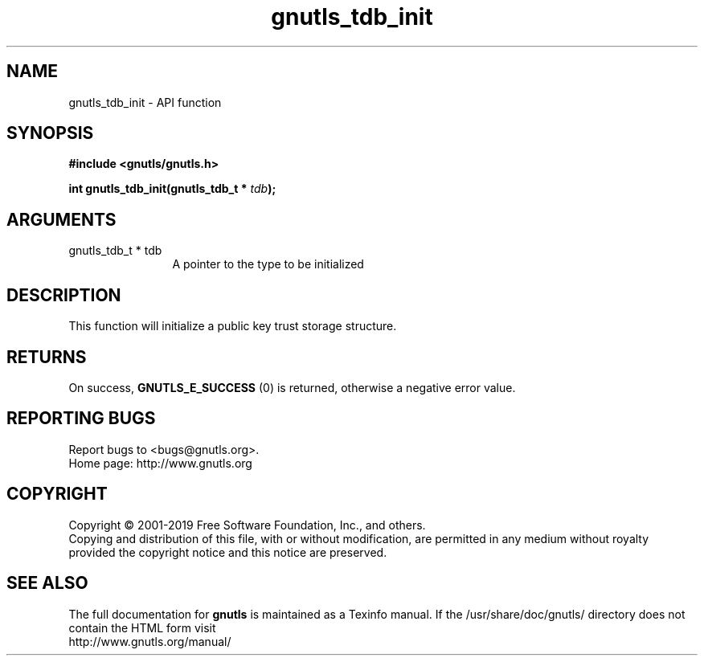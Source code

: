 .\" DO NOT MODIFY THIS FILE!  It was generated by gdoc.
.TH "gnutls_tdb_init" 3 "3.6.6" "gnutls" "gnutls"
.SH NAME
gnutls_tdb_init \- API function
.SH SYNOPSIS
.B #include <gnutls/gnutls.h>
.sp
.BI "int gnutls_tdb_init(gnutls_tdb_t * " tdb ");"
.SH ARGUMENTS
.IP "gnutls_tdb_t * tdb" 12
A pointer to the type to be initialized
.SH "DESCRIPTION"
This function will initialize a public key trust storage structure.
.SH "RETURNS"
On success, \fBGNUTLS_E_SUCCESS\fP (0) is returned, otherwise a
negative error value.
.SH "REPORTING BUGS"
Report bugs to <bugs@gnutls.org>.
.br
Home page: http://www.gnutls.org

.SH COPYRIGHT
Copyright \(co 2001-2019 Free Software Foundation, Inc., and others.
.br
Copying and distribution of this file, with or without modification,
are permitted in any medium without royalty provided the copyright
notice and this notice are preserved.
.SH "SEE ALSO"
The full documentation for
.B gnutls
is maintained as a Texinfo manual.
If the /usr/share/doc/gnutls/
directory does not contain the HTML form visit
.B
.IP http://www.gnutls.org/manual/
.PP
